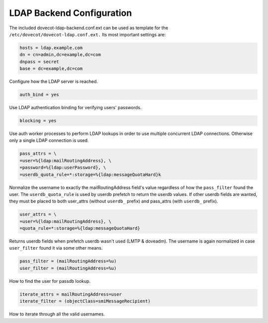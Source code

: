 .. _authentication-ldap_backend_configuration:

================================
LDAP Backend Configuration
================================

The included dovecot-ldap-backend.conf.ext can be used as template for the ``/etc/dovecot/dovecot-ldap.conf.ext.`` Its most important settings are: 

.. code-block:: none

   hosts = ldap.example.com
   dn = cn=admin,dc=example,dc=com
   dnpass = secret
   base = dc=example,dc=com

Configure how the LDAP server is reached. 

.. code-block:: none
   
   auth_bind = yes

Use LDAP authentication binding for verifying users' passwords. 

.. code-block:: none

   blocking = yes

Use auth worker processes to perform LDAP lookups in order to use multiple concurrent LDAP connections. Otherwise only a single LDAP connection is used. 

.. code-block:: none

   pass_attrs = \
   =user=%{ldap:mailRoutingAddress}, \
   =password=%{ldap:userPassword}, \
   =userdb_quota_rule=*:storage=%{ldap:messageQuotaHard}k

Normalize the username to exactly the mailRoutingAddress field's value regardless of how the ``pass_filter`` found the user. The ``userdb_quota_rule`` is used by userdb prefetch to return the userdb values. If other userdb fields are wanted, they must be placed to both user_attrs (without ``userdb_`` prefix) and pass_attrs (with ``userdb_`` prefix).

.. code-block:: none

   user_attrs = \
   =user=%{ldap:mailRoutingAddress}, \
   =quota_rule=*:storage=%{ldap:messageQuotaHard}

Returns userdb fields when prefetch userdb wasn't used (LMTP & doveadm). The username is again normalized in case ``user_filter`` found it via some other means. 

.. code-block:: none

   pass_filter = (mailRoutingAddress=%u)
   user_filter = (mailRoutingAddress=%u)

How to find the user for passdb lookup. 

.. code-block:: none

   iterate_attrs = mailRoutingAddress=user
   iterate_filter = (objectClass=smiMessageRecipient)

How to iterate through all the valid usernames.

